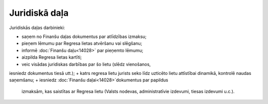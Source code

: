 .. 14029 Juridiskā daļa****************** 


Juridiskās daļas darbinieki:


+ saņem no Finanšu daļas dokumentus par atlīdzības izmaksu;
+ pieņem lēmumu par Regresa lietas atvēršanu vai slēgšanu;
+ informē :doc:`Finanšu daļu<14028>` par pieņemto lēmumu;
+ aizpilda Regresa lietas kartīti;
+ veic visādas juridiskas darbības par šo lietu (slēdz vienošanos,
iesniedz dokumentus tiesā utt.);
+ katrs regresa lietu jurists seko līdz uzticēto lietu attīstībai
dinamikā, kontrolē naudas saņemšanu;
+ iesniedz :doc:`Finanšu daļai<14028>`dokumentus par papildus
  izmaksām, kas saistītas ar Regresa lietu (Valsts nodevas,
  administratīvie izdevumi, tiesas izdevumi u.c.).




 